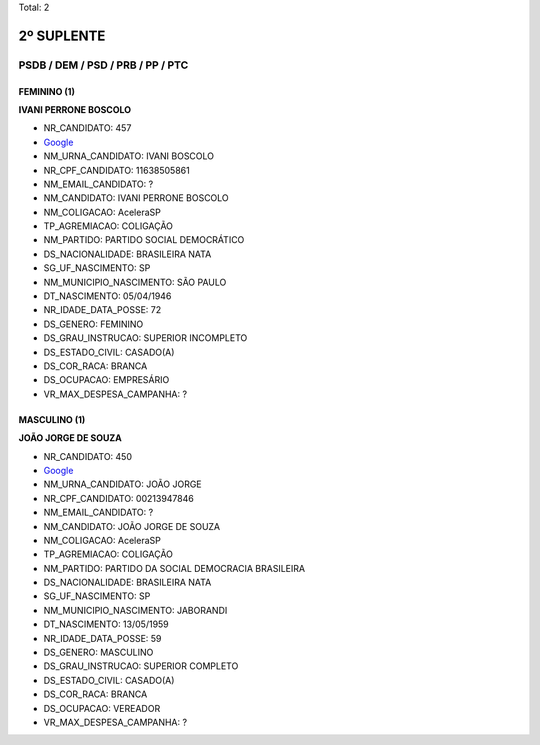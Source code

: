 Total: 2

2º SUPLENTE
===========

PSDB / DEM / PSD / PRB / PP / PTC
---------------------------------

FEMININO (1)
............

**IVANI PERRONE BOSCOLO**

- NR_CANDIDATO: 457
- `Google <https://www.google.com/search?q=IVANI+PERRONE+BOSCOLO>`_
- NM_URNA_CANDIDATO: IVANI BOSCOLO
- NR_CPF_CANDIDATO: 11638505861
- NM_EMAIL_CANDIDATO: ?
- NM_CANDIDATO: IVANI PERRONE BOSCOLO
- NM_COLIGACAO: AceleraSP
- TP_AGREMIACAO: COLIGAÇÃO
- NM_PARTIDO: PARTIDO SOCIAL DEMOCRÁTICO
- DS_NACIONALIDADE: BRASILEIRA NATA
- SG_UF_NASCIMENTO: SP
- NM_MUNICIPIO_NASCIMENTO: SÃO PAULO
- DT_NASCIMENTO: 05/04/1946
- NR_IDADE_DATA_POSSE: 72
- DS_GENERO: FEMININO
- DS_GRAU_INSTRUCAO: SUPERIOR INCOMPLETO
- DS_ESTADO_CIVIL: CASADO(A)
- DS_COR_RACA: BRANCA
- DS_OCUPACAO: EMPRESÁRIO
- VR_MAX_DESPESA_CAMPANHA: ?


MASCULINO (1)
.............

**JOÃO JORGE DE SOUZA**

- NR_CANDIDATO: 450
- `Google <https://www.google.com/search?q=JOÃO+JORGE+DE+SOUZA>`_
- NM_URNA_CANDIDATO: JOÃO JORGE
- NR_CPF_CANDIDATO: 00213947846
- NM_EMAIL_CANDIDATO: ?
- NM_CANDIDATO: JOÃO JORGE DE SOUZA
- NM_COLIGACAO: AceleraSP
- TP_AGREMIACAO: COLIGAÇÃO
- NM_PARTIDO: PARTIDO DA SOCIAL DEMOCRACIA BRASILEIRA
- DS_NACIONALIDADE: BRASILEIRA NATA
- SG_UF_NASCIMENTO: SP
- NM_MUNICIPIO_NASCIMENTO: JABORANDI
- DT_NASCIMENTO: 13/05/1959
- NR_IDADE_DATA_POSSE: 59
- DS_GENERO: MASCULINO
- DS_GRAU_INSTRUCAO: SUPERIOR COMPLETO
- DS_ESTADO_CIVIL: CASADO(A)
- DS_COR_RACA: BRANCA
- DS_OCUPACAO: VEREADOR
- VR_MAX_DESPESA_CAMPANHA: ?

